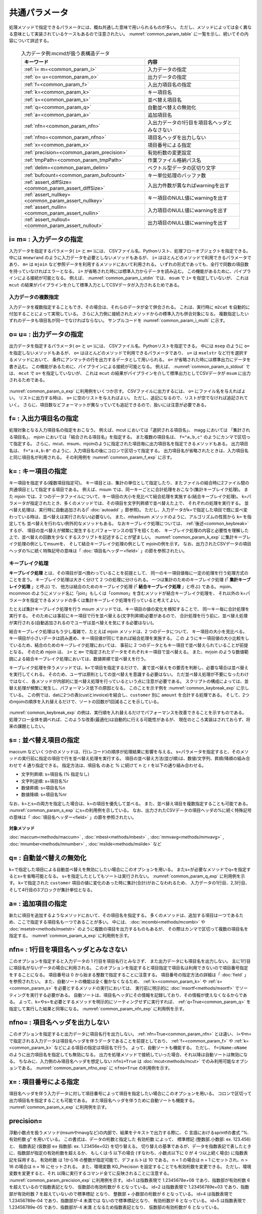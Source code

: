 
.. _common_param:

共通パラメータ
=======================
処理メソッドで指定できるパラメータには、概ね共通した意味で用いられるものが多い。
ただし、メソッドによっては全く異なる意味として実装されているケースもあるので注意されたい。
:numref:`common_param_table` に一覧を示し、続いてその内容について詳述する。

  .. csv-table:: 入力データ例:mcmdが扱う表構造データ
    :header-rows: 1
    :name: common_param_table

    キーワード,内容
    :ref:`i= m=<common_param_i>`,                         入力データの指定
    :ref:`o= u=<common_param_o>`,                         出力データの指定
    :ref:`f=<common_param_f>`,                            入出力項目名の指定
    :ref:`k=<common_param_k>`,                            キー項目名
    :ref:`s=<common_param_s>`,                            並べ替え項目名
    :ref:`q=<common_param_q>`,                            自動並べ替えの無効化
    :ref:`a=<common_param_a>`,                            追加項目名
    :ref:`nfn=<common_param_nfn>`,                        入出力データの1行目を項目名ヘッダとみなさない
    :ref:`nfno=<common_param_nfno>`,                      項目名ヘッダを出力しない
    :ref:`x=<common_param_x>`,                            項目番号による指定
    :ref:`precision=<common_param_precision>`,            有効桁数の変更設定
    :ref:`tmpPath=<common_param_tmpPath>`,                作業ファイル格納パス名
    :ref:`delim=<common_param_delim>`,                    ベクトル型データの区切り文字
    :ref:`bufcount=<common_param_bufcount>`,              キー単位処理のバッファ数
    :ref:`assert_diffSize=<common_param_assert_diffSize>`,入出力件数が異なればwarningを出す
    :ref:`assert_nullkey=<common_param_assert_nullkey>`,  キー項目のNULL値にwarningを出す
    :ref:`assert_nullin=<common_param_assert_nullin>`,    入力項目のNULL値にwarningを出す
    :ref:`assert_nullout=<common_param_assert_nullout>`,  出力項目のNULL値にwarningを出す

.. _common_param_i:

i= m= : 入力データの指定
------------------------------
入力データを指定するパラメータ( ``i=`` と ``m=`` )には、
CSVファイル名、Pythonリスト、処理フローオブジェクトを指定できる。
中には ``mnewrand`` のように入力データを必要としないメソッドもあるが、
``i=`` はほとんどのメソッドで利用できるパラメータであり、
``m=`` は ``mjoin`` など参照データを利用するメソッドにおいて利用される。
いずれの形式であっても、全行で同数の項目数を持っていなければエラーとなる。
``i=`` が省略された時には標準入力からデータを読み込む。
この機能があるために、パイプラインによる接続が可能となる。
例えば、 :numref:`common_param_i_stdin` では、 ``msum`` で ``i=`` を指定していないが、
これは ``mcut`` の結果がパイプラインを介して標準入力としてCSVデータが入力されるためである。

  .. code-block:: python
    :linenos:
    :caption: i=を省いた場合は標準入力から読み込む
    :name: common_param_i_stdin

    import nysol.mcmd as nm
    dat=[
    ["customer","date","amount"],
    ["A","20180101",5200],
    ["B","20180101",800],
    ]

    f=nm.mcut(f="customer,amount",i=dat).msum(k="customer",f="amount")
    print(f.run())
    # [['A', '15600'], ['B', '2400']]


入力データの複数指定
'''''''''''''''''''''''''

入力データを複数指定することもでき、その場合は、それらのデータが全て併合される。
これは、実行時に ``m2cat`` を自動的に付加することによって実現している。
さらに入力側に接続されたメソッドからの標準入力も併合対象になる。
複数指定したいずれのデータも項目名が同一でなければならない。
サンプルコードを :numref:`common_param_i_multi` に示す。

.. code-block:: python
  :linenos:
  :caption: i=に複数データを指定する例
  :name: common_param_i_multi

  import nysol.mcmd as nm

  dat=[
  ["customer","amount"],
  ["A",100],
  ["B",300],
  ]

  # datを3つのCSVファイルに出力
  nm.m2cat(i=dat,o="dat1.csv").run()
  nm.m2cat(i=dat,o="dat2.csv").run()
  nm.m2cat(i=dat,o="dat3.csv").run()

  # Pythonリストを複数利用する場合の一つの方法は、Python上で統合した上でmcut nfni=Trueを指定して読み込む
  dat1=dat2=dat3=dat[1:] # 項目名ヘッダを省いたPythonリスト
  f=None
  f <<= nm.mcut(f="0:customer,1:amount",i=(dat1+dat2+dat3),nfni=True)
  f <<= nm.msum(k="customer",f="amount")
  print(f.run())
  # [['A', '300'], ['B', '900']]

  # CSVファイルを複数指定する例
  f=None
  f <<= nm.mcut(f="customer,amount",i=["dat1.csv","dat2.csv","dat3.csv"])
  f <<= nm.msum(k="customer",f="amount")
  print(f.run())
  # [['A', '300'], ['B', '900']]

  # 処理フローオブジェクトを複数指定することも可能(ここでは簡単のため同じデータdatを使っている)
  f1=nm.mcut(f="customer,amount",i=dat)
  f2=nm.mcut(f="customer,amount",i=dat)
  f3=nm.mcut(f="customer,amount",i=dat)
  f=nm.msum(k="customer",f="amount",i=[f1,f2,f3])
  print(f.run())
  # [['A', '300'], ['B', '900']]

  # Pythonリスト、CSV、処理フローオブジェクトを混在させることも可能
  f=nm.msum(k="customer",f="amount",i=[dat,f1,"dat1.csv"])
  print(f.run())
  # [['A', '300'], ['B', '900']]

  # mcutからの標準入力も併合可能
  f=None
  f=nm.mcut(f="customer,amount",i=dat).msum(k="customer",f="amount",i=["dat1.csv",dat])
  print(f.run())
  # [['A', '300'], ['B', '900']]

.. _common_param_o:

o= u= : 出力データの指定
------------------------------
出力データを指定するパラメータ( ``o=`` と ``u=`` )には、
CSVファイル名、Pythonリストを指定できる。
中には ``msep`` のように ``o=`` を指定しないメソッドもあるが、
``o=`` はほとんどのメソッドで利用できるパラメータであり、
``u=`` は ``mselstr`` など行を選択するメソッドにおいて、
条件にアンマッチの行を出力するデータとして用いられる。
``o=`` が省略された時には標準出力にデータを書き込む。
この機能があるために、パイプラインによる接続が可能となる。
例えば、 :numref:`common_param_o_stdout` では、 ``mcut`` で ``o=`` を指定していないが、
これは ``mcut`` の結果がパイプラインを介して標準出力としてCSVデータが ``msum`` に出力されるためである。

  .. code-block:: python
    :linenos:
    :caption: i=を省いた場合は標準入力から読み込む
    :name: common_param_o_stdout

    import nysol.mcmd as nm
    dat=[
    ["customer","date","amount"],
    ["A","20180101",5200],
    ["B","20180101",800],
    ]

    f=nm.mcut(f="customer,amount",i=dat).msum(k="customer",f="amount")
    print(f.run())
    # [['A', '15600'], ['B', '2400']]


:numref:`common_param_o_exp` に利用例をいくつか示す。
CSVファイルに出力するには、 ``o=`` にファイル名を与えればよい。
リストに出力する時は、 ``o=`` に空のリストを与えればよい。
ただし、追記になるので、リストが空でなければ追記されていく。
さらに、項目数などフォーマットが異なっていても追記できるので、扱いには注意が必要である。

  .. code-block:: python
    :linenos:
    :caption: o=の利用例
    :name: common_param_o_exp

    import nysol.mcmd as nm

    dat=[
    ["customer","date","amount"],
    ["A","20180101",5200],
    ["B","20180101",800],
    ]
    # o=に空のリストを与えると、そこに結果が出力(追記)される。ただし、項目名は出力されない。
    result=[]
    nm.mcut(f="customer,amount",i=dat).msum(k="customer",f="amount",o=result).run()
    print(result)
    # [['A', '5200'], ['B', '800']]

    # 追記なので、同じことをもう一度すると、上の結果に追記される。
    nm.mcut(f="customer,amount",i=dat).msum(k="customer",f="amount",o=result).run()
    print(result)
    # [['A', '5200'], ['B', '800'], ['A', '5200'], ['B', '800']]

    # さらに、項目数が異なっていても追記してしまうので、扱いには注意が必要である。
    nm.mcut(f="customer,date,amount",i=dat).msum(k="customer",f="amount",o=result).run()
    print(result)
    # [['A', '5200'], ['B', '800'], ['A', '5200'], ['B', '800'], ['A', '20180101', '5200'], ['B', '20180101', '800']]

    # o=を省略すると、結果をリストで返す。追記とはならない。
    result=nm.mcut(f="customer,amount",i=dat).msum(k="customer",f="amount").run()
    print(result)
    # [['A', '5200'], ['B', '800']]

    # o=に文字列を与えるとCSVファイル名とみなし、ファイル出力される。項目名も出力される。
    nm.mcut(f="customer,amount",i=dat).msum(k="customer",f="amount",o="result.csv").run()
    print(result)
    # result.csvの内容
    # customer%0,amount
    # A,5200
    # B,800

.. _common_param_f:

f= : 入出力項目名の指定
------------------------------
処理対象となる入力項目名の指定をおこなう。
例えば、mcut においては「選択される項目名」、
magg においては 「集計される項目名」、
mjoin においては「結合される項目名」を指定する。
また複数の項目名は、 ``f="a,b,c"`` のようにカンマで区切って指定する。
さらに、mcut、msum、mjoinのように指定された項目毎に出力項目名を指定できるメソッドもある。
出力項目名は、 ``f="a:A,b:B"`` のように、入力項目名の後にコロンで区切って指定する。
出力項目名が省略されたときは、入力項目名と同じ項目名が利用される。
その利用例を :numref:`common_param_f_exp` に示す。

  .. code-block:: python
    :linenos:
    :caption: f=の利用例
    :name: common_param_f_exp

    import nysol.mcmd as nm
    dat=[
    ["customer","date","amount"],
    ["A","20180101",5200],
    ["B","20180101",800],
    ]
    # msumの集計項目の名称をamountからtotalに変更して実行。
    result=nm.mcut(f="customer,amount",i=dat).msum(k="customer",f="amount:total",o="result.csv").run()
    # result.csvの内容
    # customer%0,total
    # A,5200
    # B,800

.. _common_param_k:

k= : キー項目の指定
------------------------------
キー項目を指定する(複数項目指定可)。
キー項目とは、集計の単位として指定したり、またファイルの結合時に2ファイル間の共通項目として指定する項目である。
例えば、msum では、同一キーごとに合計処理をおこなう(集計キーブレイク処理)。
また mjoin では、2 つのデータファイルについて、キー項目の大小を見比べて結合処理を実施する(結合キーブレイク処理)。
k=パラメータが指定されたとき、多くのメソッドでは、その項目を文字列昇順で並べ替えた上で、
それぞれの処理を実行する。
並べ替え処理は、実行時に自動追加される(「 :doc:`autoadd` 」節参照)。
ただし、入力データがk=で指定した項目で既に並べ変わっている時は、並べ替えは実行されない(必要ない)。
また、mhashsum メソッドのように、アルゴリズムの性質から ``k=`` を指定しても
並べ替えを行わない例外的なメソッドもある。
なおキーブレイク処理については、 :ref:`後述<common_keybreak>` するが、
項目の並べ替えが頻繁に発生するとパフォーマンスの低下を招くため、
キーブレイク処理の内容と必要性を理解した上で、並べ替えの回数を少なくするスクリプトを記述することが望ましい。
:numref:`common_param_k_exp` に集計キーブレイク処理の例としてmsumを、
そして結合キーブレイク処理の例として mjoinの例を示す。
なお、出力されたCSVデータの項目ヘッダの%に続く特殊記号の意味は「 :doc:`項目名ヘッダー<field>`  」の節を参照されたい。

  .. code-block:: python
    :linenos:
    :caption: k=の利用例
    :name: common_param_k_exp

    import nysol.mcmd as nm

    dat=[
    ["customer","date","amount"],
    ["A","20180101",5200],
    ["B","20180101",800]
    ]

    cust=[
    ["customer","gender","age"],
    ["A","female",49],
    ["B","male",25]
    ]

    # 集計キーブレイク処理の例
    # customer別にamountを合計する処理。
    # バックでcustomer項目が並べ替えられてからamount項目の合計処理が行われる。
    nm.msum(k="customer",f="amount",i=dat,o="result.csv").run()
    # customer%0,date,amount
    # A,20180101,5200
    # B,20180101,800


    # 結合キーブレイク処理の例
    # customer項目をキーにgender,age項目を結合する処理。
    # バックでdatとcustの両データがcustomer項目で並べ替えられてから結合処理が行われる。
    nm.mjoin(k="customer",m=cust,f="gender,age",i=dat,o="result.csv").run()
    # customer%0,date,amount,gender,age
    # A,20180101,5200,female,49
    # B,20180101,800,male,25

.. _common_keybreak:

キーブレイク処理
''''''''''''''''''''''
**キーブレイク処理** とは、その項目が並べ換わっていることを前提として、
同一のキー項目値毎に一定の処理を行う処理方式のことを言う。
キーブレイク処理は大きく分けて 2 つの処理に分けられる。
一つは集計のためのキーブレイク処理 (「 **集計キーブレイク処理** 」と呼ぶ) で、
他方は結合のためのキーブレイク処理 (「 **結合キーブレイク処理** 」と呼ぶ) である。
mjoin、mcommon のようにメソッド名に「join」もしくは「common」を含むメソッドが結合キーブレイク処理を、
それ以外の k=パラメータを指定できるメソッドの多くは集計キーブレイク処理を行っていると考えてよい。

たとえば集計キーブレイク処理を行う msum メソッドでは、キー項目の値の変化を検知することで、
同一キー毎に合計処理を実行する。
そのためには事前にキー項目で行を並べ替える(文字列昇順)必要があるので、
合計処理を行う前に、並べ替え処理が実行される(自動追加されるのでユーザは並べ替えを気にする必要はない)。

結合キーブレイク処理はもう少し複雑で、たとえば mjoin メソッドは、2 つのデータについて、
キー項目の大小を見比べる。
キー項目が小さいデータは読み進め、キー項目値が同じであれば結合処理を実施する。
この ようにキー項目値の大小比較をしているため、結合のためのキーブレイク処理においては、
事前に 2 つのデータともキー項目で並べ替えられていることが前提となる。
そのため mjoin は、 ``i=`` と ``m=`` で指定されたデータをそれぞれキー項目で並べ替える。
また、mrjoin のような数値範囲による結合キーブレイク処理においては、数値昇順で並べ替えを行う。

キーブレイク処理を伴うメソッドでは、k=で項目を指定するだけで、
裏で並べ替えをの要否を判断し、必要な場合は並べ替えを実行してくれる。
そのため、ユーザは原則としての並べ替えを意識する必要はない。
ただ並べ替え処理が不要になったわけではなく、
各メソッドが内部的に並べ替え処理を行っているという点に注意が必要である。
スクリプトの構成によっては、並 替え処理が頻繁に発生し、パフォーマンス低下の原因となる。
このことを示す例を :numref:`common_keybreak_exp` に示している。
この例では、datに2つの表(custとinvoice)を結合し、``customer`` 別に ``amount`` を合計する処理である。
そして、2つのmjoinの順序を入れ替えるだけで、ソートの回数が1回減ることを示している。

  .. code-block:: python
    :linenos:
    :caption: k=の利用例
    :name: common_keybreak_exp

    import os
    import nysol.mcmd as nm

    dat=[
    ["customer","invoice"],
    ["A","01001"],
    ["A","01005"],
    ["B","01003"],
    ["B","01010"]
    ]

    invoice=[
    ["invoice","amount"],
    ["01001",1800],
    ["01005",200],
    ["01003",100],
    ["01010",800]
    ]

    cust=[
    ["customer","gender","age"],
    ["A","female",49],
    ["B","male",25]
    ]

    # この順番で処理すると、裏でソートが3回実行されることになる。
    f=None
    f <<= nm.mjoin(k="customer",m=cust,f="gender,age",i=dat)
    f <<= nm.mjoin(k="invoice",m=invoice,f="amount")
    f <<= nm.msum(k="customer",f="amount",o="result.csv")
    f.run()
    # result.csvの内容
    # customer%0,invoice,gender,age,amount
    # A,01005,female,49,2000
    # B,01010,male,25,900

    # mjoinを入れ替えると、msumでcustomer順に並べ替える必要がなくなり、ソートは2回に減る。
    f=None
    f <<= nm.mjoin(k="invoice",m=invoice,f="amount",i=dat)
    f <<= nm.mjoin(k="customer",m=cust,f="gender,age")
    f <<= nm.msum(k="customer",f="amount",o="result.csv")
    f.run()
    # result.csvの内容
    # customer%0,date,amount,gender,age
    # A,20180101,5200,female,49
    # B,20180101,800,male,25

:numref:`common_keybreak_exp` の例は、実行順を入れ替えるだけでパフォーマンスを改善できることを示すものである。
処理フロー全体を調べれば、このような改善(最適化)は自動的に行える可能性があるが、
現在のところ実装はされておらず、将来の課題としたい。

.. _common_param_s:

s= : 並べ替え項目の指定
------------------------------
maccum などいくつかのメソッドは、行(レコード)の順序が処理結果に影響を与える。
s=パラメータを指定すると、そのメソッドの実行前に指定の項目で行を並べ替え処理を実行する。
項目の並べ替え方法(並び順)は、数値/文字列、昇順/降順の組み合わせで 4 通り指定できる。
指定方法は、項目名 のあと % に続けて n と r を以下の通り組み合わせる。

* 文字列昇順: s=項目名 (% 指定なし)
* 文字列逆順: s=項目名%r
* 数値昇順: s=項目名%n
* 数値降順: s=項目名%nr

なお、k=とs=の両方を指定した場合は、k=の項目を優先して並べる。
また、並べ替え項目を複数指定することも可能である。
:numref:`common_param_s_exp` にs=の利用例を示している。
なお、出力されたCSVデータの項目ヘッダの%に続く特殊記号の意味は「 :doc:`項目名ヘッダー<field>`  」の節を参照されたい。

  .. code-block:: python
    :linenos:
    :caption: s=の利用例
    :name: common_param_s_exp

    import nysol.mcmd as nm

    dat=[
    ["customer","receiptNo","val"],
    ["A","1",1],
    ["B","2",2],
    ["A","10",3],
    ["B","9",4]
    ]

    # receiptNoを文字列昇順に並べて累計を計算する。
    nm.maccum(s="receiptNo",f="val:accum",i=dat,o="result.csv").run()
    # result.csvの内容
    # customer,receiptNo%0,val,accum
    # A,1,1,1
    # A,10,3,4
    # B,2,2,6
    # B,9,4,10

    # receiptNoを数値昇順に並べるとaccumの結果も変わってくる。
    nm.maccum(s="receiptNo%n",f="val:accum",i=dat,o="result.csv").run()
    # result.csvの内容
    # customer,receiptNo%0n,val,accum
    # A,1,1,1
    # B,2,2,3
    # B,9,4,7
    # A,10,3,10

    # k=も指定すると、その項目(customer)が優先して並べ替えられる。
    nm.maccum(k="customer",s="receiptNo",f="val:accum",i=dat,o="result.csv").run()
    # result.csvの内容
    # customer%0,receiptNo%1,val,accum
    # A,1,1,1
    # A,10,3,4
    # B,2,2,2
    # B,9,4,6

**対象メソッド**

:doc:`maccum<methods/maccum>` ,
:doc:`mbest<methods/mbest>` ,
:doc:`mmvavg<methods/mmvavg>` ,
:doc:`mnumber<methods/mnumber>` ,
:doc:`mslide<methods/mslide>` など

.. _common_param_q:

q= : 自動並べ替えの無効化
------------------------------
k=で指定した項目による自動並べ替えを無効にしたい場合にこのオプションを用いる。
またs=が必要なメソッドでq=を指定するとs=を省略可能となる。
s=を指定したとしてもソートは実行されない。
:numref:`common_param_q_exp` に利用例を示す。
k=で指定された ``customer`` 項目の値に変化のあった時に集計(合計)がおこなわれるため、
入力データの1行目、2,3行目、そして4行目の3ブロックが集計単位となる。

  .. code-block:: python
    :linenos:
    :caption: q=の利用例
    :name: common_param_q_exp

    import nysol.mcmd as nm

    dat=[
    ["customer","quantity"],
    ["A",1],
    ["B",2],
    ["B",3],
    ["A",4]
    ]

    # q=Trueを指定すると、自動ソーティングは実行されず、入力データの順序でキーブレイク集計(合計)が計算される。
    nm.msum(q=True,k="customer",f="quantity",i=dat,o="result.csv").run()
    # result.csvの内容
    # customer,quantity
    # A,1
    # B,5
    # A,4

.. _common_param_a:

a= : 追加項目の指定
------------------------------
新たに項目を追加するようなメソッドにおいて、その項目名を指定する。
多くのメソッドは、追加する項目は一つであるため、ここで指定する項目名も一つであることが多い。
中には、 :doc:`mcombi<methods/mcombi>` や :doc:`msetstr<methods/msetstr>`
のように複数の項目を出力するものもあるが、
その際はカンマで区切って複数の項目名を指定する。
:numref:`common_param_a_exp` に利用例を示す。

  .. code-block:: python
    :linenos:
    :caption: a=の利用例
    :name: common_param_a_exp

    import nysol.mcmd as nm

    dat=[
    ["customer","quantity","amount"],
    ["A",1,100],
    ["B",2,50],
    ["B",3,200],
    ["A",4,99]
    ]

    # quantityとamountを掛け算した結果を total 項目として追加している。
    nm.mcal(c='${quantity}*${amount}',a="total",i=dat,o="result.csv").run()
    # result.csvの内容
    # customer,quantity,amount,total
    # A,1,100,100
    # B,2,50,100
    # B,3,200,600
    # A,4,99,396

    # 本日の日付と曜日を全行にセットし、date と dow の2項目を追加出力している。
    nm.msetstr(v="20180913,thursday",a="date,dow",i=dat,o="result.csv").run()
    # result.csvの内容
    # customer,quantity,amount,date,dow
    # A,1,100,20180913,thursday
    # B,2,50,20180913,thursday
    # B,3,200,20180913,thursday
    # A,4,99,20180913,thursday


.. _common_param_nfn:

nfn= : 1行目を項目名ヘッダとみなさない
---------------------------------------------------------
このオプションを指定すると入力データの 1 行目を項目名行とみなさず、
また出力データにも項目名を出力しない。
主に1行目に項目名がないデータの場合に利用される。
このオプションを指定すると項目指定で項目名は利用できないので項目番号指定をすることになる。
項目番号は 0 から始まる整数で指定することに注意する。
項目番号の指定方法の詳細は「 :doc:`field` 」を参照されたい。
また、自動ソートの機能は全く働かなくなるため、
:ref:`k=<common_param_k>` や :ref:`s=<common_param_s>` を必要とするメソッドの実行においては、
実行前に明示的に :doc:`msortf<methods/msortf>` でソーティングを実行する必要がある。
自動ソートは、項目名ヘッダにその情報を記録しており、その情報が使えなくなるからである。
よって、k=やs=を必要とするメソッドを明示的にソーティングせずに実行すれば、
:ref:`q=True<common_param_q>` を指定して実行した結果と同等になる。
:numref:`common_param_nfn_exp` に利用例を示す。

  .. code-block:: python
    :linenos:
    :caption: nfn=の利用例
    :name: common_param_nfn_exp

    import nysol.mcmd as nm

    dat=[
    ["A",1,100],
    ["B",2,50],
    ["B",3,200],
    ["A",4,99]
    ]

    # 入力データに項目名ヘッダのないので、nfn=Trueを指定し、項目を番号で指定している。
    nm.mcut(nfn=True,f="0,2",i=dat).msum(nfn=True,k="0",f="1",o="result.csv").run()
    # result.csvの内容
    # A,100
    # B,250
    # A,99

.. _common_param_nfno:

nfno= : 項目名ヘッダを出力しない
-----------------------------------
このオプションを指定すると出力データに項目名行を出力しない。
:ref:`nfn=True<common_param_nfn>` とは違い、
i=やm=で指定される入力データは項目名ヘッダを伴うデータであることを前提としており、
:ref:`f=<common_param_f>` や :ref:`k=<common_param_k>` などによる項目の指定は項目名で行う。
よって、自動ソートも機能する。
ただし、 ``f=iName:oName`` のように出力項目名を指定しても無効になる。
出力を処理メソッドで接続していった場合、それ以降は自動ソートは無効になる。
ちなみに、入力側のみ項目名ヘッダを想定しない ``nfni=True`` は
:doc:`mcut<methods/mcut>` でのみ利用可能なオプションである。
:numref:`common_param_nfno_exp` に ``nfno=True`` の利用例を示す。

  .. code-block:: python
    :linenos:
    :caption: nfno=の利用例
    :name: common_param_nfno_exp

    import nysol.mcmd as nm

    dat=[
    ["customer","amount"],
    ["A",100],
    ["B",50],
    ["B",200],
    ["A",99]
    ]

    # 入力項目は名前で指定するが、出力には項目名ヘッダは出力されない。
    nm.msum(nfno=True,k="customer",f="amount",i=dat,o="result.csv").run()
    # A,199
    # B,250

.. _common_param_x:

x= : 項目番号による指定
------------------------------
項目名ヘッダを伴う入力データに対して項目番号によって項目を指定したい場合にこのオプションを用いる。
コロンで区切って出力項目名を指定することも可能である。
また項目名ヘッダを伴うために自動ソートも機能する。
:numref:`common_param_x_exp` に利用例を示す。

  .. code-block:: python
    :linenos:
    :caption: x=の利用例
    :name: common_param_x_exp

    import nysol.mcmd as nm

    dat=[
    ["customer","amount"],
    ["A",100],
    ["B",50],
    ["B",200],
    ["A",99]
    ]

    # 0番目(customer)項目をキーに1番目項目(amount)の合計を計算する。
    nm.msum(x=True,k="0",f="1",i=dat,o="result.csv").run()
    # result.csvの内容 (項目名ヘッダのソーティング情報も正しく出力される)
    # customer%0,amount
    # A,199
    # B,250

    # 出力項目名の変更も可能で、集計項目を total に変更している。
    nm.msum(x=True,k="0",f="1:total",i=dat,o="result.csv").run()
    # result.csvの内容
    # customer%0,total
    # A,199
    # B,250

.. _common_param_precision:

precision=
------------------------------
浮動小数点を扱うメソッド(msumやmavgなど)の内部で、結果をテキストで出力する際に、
C 言語におけるsprintfの書式 "%. ``有効桁数`` g" を用いている。
この書式は、データの桁数と指定した ``有効桁数`` によって、
標準標記 (整数部.小数部: ex. 123.456) と、
指数表記 (仮数部 e± 指数部: ex. 1.23456e+02) を切り替える。
切り替えの基準であるが、データを指数表記で表したときに、指数部が指定の有効桁数を超えるか、
もしくは-5 以下の場合 (すなわち、小数点以下に 0 が 4 つ以上続く場合) に指数表記を採用する。
``有効桁数`` は 1から16 の整数が指定可能で、デフォルトは 10 である。
n < 1 の場合は n = 1 にセットされ、n > 16 の場合は n = 16 にセットされる。
また、環境変数 KG_Precision を設定することでも有効桁数を変更できる。
ただし、環境変数を変更すると、それ 以降に実行するコマンド全てに反映されることに注意する。
:numref:`common_param_precision_exp` に利用例を示す。
id=1 は指数表現で 1.2345678e+08 であり、指数部が有効桁数 6 を超えているので指数表記となり、
仮数部の有効桁数が 6 となっている。
id=2 は指数表現で 1.23456789e+03 であり、指数部が有効桁数 7 を超えていないので標準標記 となり、
整数部 + 小数部の桁数が 6 となっている。
id=4 は指数表現で 1.23456789e-04 であり、指数部が-4 未満では ないので標準標記となり、
有効桁数が 6 となっている。
id=5 は指数表現で 1.23456789e-05 であり、指数部が-4 未満 となるため指数表記となり、
仮数部の有効桁数が 6 となっている。

また、環境変数を ``KG_Precision='2'`` で指定して実行した例では、
mcalの出力結果項目でない ``val`` 項目も有効桁数が2桁になっている。
これは、Pythonリスト ``dat`` の ``val`` 項目の値がPythonの浮動小数点で入力されており、
それをテキストに変換する時にも環境変数の有効桁数の設定が影響するためである。
なお、この変換は、実行時に自動追加される :ref:`readlist <autoadd_io>` メソッドが行っている。

  .. code-block:: python
    :linenos:
    :caption: precision=の利用例
    :name: common_param_precision_exp

    import nysol.mcmd as nm

    dat=[
    ["id","val"],
    [1,123456789],
    [2,1234.56789],
    [3,0.123456789],
    [4,0.000123456789],
    [5,0.0000123456789]
    ]

    # val項目の内容を有効桁数6桁で表示する。
    nm.mcal(c="${val}", a="result", precision=6, i=dat, o="result.csv").run()
    # result.csvの内容
    # id,val,result
    # 1,123456789,1.23457e+08
    # 2,1234.56789,1234.57
    # 3,0.123456789,0.123457
    # 4,0.000123456789,0.000123457
    # 5,1.23456789e-05,1.23457e-05

    # 環境変数で有効桁数2桁に設定した場合の例。
    os.environ['KG_Precision'] = '2' 
    nm.mcal(c="${val}", a="result", i=dat, o="result.csv").run()
    # result.csvの内容
    # id,val,result
    # 1,1.2e+08,1.2e+08
    # 2,1.2e+03,1200
    # 3,0.12,0.12
    # 4,0.00012,0.00012
    # 5,1.2e-05,1.2e-05

.. _common_param_tmpPath:

tmpPath=
------------------------------
処理メソッドが内部で用いる作業ファイルを格納するディレクトリ名を指定する。
例えば、msortf は巨大なデータについては分割ソートを用いるが、その一時ファイルとして保存される。
それ以外にも、キー項目の単位が大きくなった場合、キーブレイク処理で一時ファイルが用いられることもある。
また、 処理フローが分岐する際に自動挿入される :doc:`mfifo<methods/mfifo>` の内部バッファでも
一時ファイルが用いられることがある。
一時ファイルの出力ディレクトリは、指定がなければデフォルトとして/tmp が用いられる。
一時ファイルを格納するディレクトリは読み書き可能な状態で存在する必要がある。
一時ファイルは、必ず ``__KGTMP`` から始まるファイル名が用いられる。

作業ファイルは、正常に終了すれば (エラー終了も含めて mcmd のコントロール下で正常に終了するという意味) 
削除されるが、不測の事態(例えば、バグ終了の場合)には、消されず残る場合がある。
データ量によっては、非常に多くの作業ファイルが生成される可能性があり (100 万ファイル以上!!)、
その場合は、次に一時ファイルを利用する処理メソッドの動作が極端に遅くなる可能性がある(
100万ファイルあるディレクトリを ``ls`` したときの遅さを想像してみればよい)。
現在のところ、これらの不要ファイ ルの自動消去 (ガベージコレクション) の機能は実装しておらず、
定期的に作業パスのファイルを確認しておくべきである。
なお、/tmpディレクトリは、一般的にはosを再起動すればクリアされる。

また、環境変数 KG_Tmp_Path を設定することで、作業ディレクトリを変更できる。
ただし、環境変数を変更すると、それ以降に実行する処理メソッド全てに反映されることに注意する。
:numref:`common_param_tmpPath_exp` に利用例を示す。

  .. code-block:: python
    :linenos:
    :caption: tmpPath=の利用例
    :name: common_param_tmpPath_exp

    import nysol.mcmd as nm
    # カレントパスのtmp以下に一時ファイルが作られる。
    # 処理が正常に終了すれば、全ての一時ファイルは自動的に消去される。
    nm.msum(k="customer",f="amount",i=dat,tmpPath="./tmp").run()

    # 同じことは、環境変数を設定することでも可能である。
    os.environ['KG_Tmp_Path'] = './tmp' 
    nm.msum(k="customer",f="amount",i=dat).run()

.. _common_param_delim:

delim= : ベクトル型データの区切り文字
--------------------------------------------
:doc:`mvcount<methods/mvcount>` などの処理メソッドが扱うベクトル型データについて、要素の区切り文字を指定する。
デフォルトは半角スペースである。
CSV の区切り文字であるカンマを指定することもできるが、ベクトルの区切り文字と区別するために
ベクトル全体がダブルクオーテーションで囲われる。
:numref:`common_param_delim_exp` に利用例を示す。

  .. code-block:: python
    :linenos:
    :caption: delim=の利用例
    :name: common_param_delim_exp

    import nysol.mcmd as nm

    dat=[
    ["vec"],
    ["b:a:c"],
    ["x:p"]
    ]

    # val項目の内容を有効桁数6桁で表示する。
    nm.mvsort(vf="vec",delim=":",i=dat,o="result.csv").run()
    os.system("cat result.csv")
    # result.csvの内容
    # vec
    # a:b:c
    # p:x

    # delim を指定していないので b:a:c や x:p は一つの要素として解釈される。
    nm.mvsort(vf="vec",i=dat,o="rsult.csv").run()
    os.system("cat result.csv")
    # result.csvの内容
    # vec
    # a:b:c
    # p:x

    dat=[
    ["vec1","vec2"],
    ["a","b"],
    ["p","q"]
    ]
    # 区切り文字をカンマにした場合は、ベクトル全体がダブルクオーテーションで囲われることで CSV の区切り文字との区別がつけられる。
    nm.mvcat(vf="vec1,vec2", a="vec3", delim=",", i=dat, o="result.csv").run()
    os.system("cat result.csv")
    # vec3
    # "a,b"
    # "p,q"

.. _common_param_bufcount:

bufcount= : キー単位処理のバッファ数
-----------------------------------------------
:doc:`mbucket<methods/mbucket>` , :doc:`mnjoin<methods/mnjoin>` , :doc:`mshare<methods/mshare>` など、
キーブレイク処理において、データを複数パス走査する必要のあるコマンドにおいて利用する内部バッファの数
(ブロック数) を指定する。
一つのバッファは 4MB で、デフォルトでは 10 ブロック (40MB) である。
データがバッファに収まらない場合は一時ファイルに書き出されるため、
キーのサイズが非常に大きい場合は、メモリに余裕があれば、
このパラメータを調整することで処理速度の向上が期待できる。
:numref:`common_param_bufcount_exp` に利用例を示す。

  .. code-block:: python
    :linenos:
    :caption: bufcount=の利用例
    :name: common_param_bufcount_exp

    import nysol.mcmd as nm
    # 参照ファイルのキーサイズが 80MB(4MB × 20) 以内であれば、一時ファイルは使われない。
    nm.mnjoin(k="id", m=ref, f="name", i=dat, o="result.csv", bufcount=20).run()

.. _common_param_assert_diffSize:

assert_diffSize= : 入出力件数が異なればwarningを出す
----------------------------------------------------------------
このパラメータを指定すると、指定した処理メソッドの入力ファイルと出力ファイルの件数の比較を行い、
入力ファイルと出力ファイルの件数 が異なる場合に、「#WARNING# ; the number of lines is different」
というメッセージを表示する。

例えば、mjoin(参照ファイルの項目結合)を利用する際に、
入力ファイルのキー項目(k=パラメータで指定する項目)と
参照ファイルのキー項目(K=パラメータで指定する項目)が
完全に一致しているかどうかを確認したい場合を想定してみよう。
mjoin で 外部結合で NULL 値を出力する ``n=True`` オプションを指定しない場合は、
入力ファイルと参 照ファイルで共通のキー項目のみが結合され、
一致しないキー項目の値は除外される為、入力データと出力データの件数が異なってくる。
その際、 ``assert_diffSize=True`` を指定しておくと、入力ファイルと出力ファイルの件数の比較を行い、
入力ファイルと出力ファイルの件数が異なる場合にwarningを出してくれる。
そのため入力ファイルと参照ファイルのキー項目が完全に一致していないことを確認することができる。
:numref:`common_param_diffSize_exp` にそのような例を示す。

  .. code-block:: python
    :linenos:
    :caption: assert_diffSize=の利用例
    :name: common_param_diffSize_exp

    import nysol.mcmd as nm

    dat=[
    ["item","date","price"],
    ["A","20081201",100],
    ["A","20081213",98],
    ["B","20081002",400],
    ["B","20081209",450],
    ["C","20081201",100]
    ]
    ref=[
    ["item","cost"],
    ["A",50],
    ["B",300],
    ["E",200]
    ]

    # datにrefのcost項目を結合する。しかしdatのキーであるCがref側には無いため、出力が1件少なくなりwarningがでる。
    nm.mjoin(assert_diffSize=True,k="item",f="cost",m=ref,i=dat,o="result.csv").run()
    #WARNING# ; the number of lines is different; 2018/09/13 15:57:49
    os.system("cat result.csv")
    # result.csvの内容
    # item%0,date,price,cost
    # A,20081201,100,50
    # A,20081213,98,50
    # B,20081002,400,300
    # B,20081209,450,300

.. _common_param_assert_nullkey:

assert_nullkey= : キー項目のNULL値にwarningを出す
------------------------------------------------------------
このパラメータを指定すると、キー項目 (k=または K=パラメータで指定する項目)にNULL値が
含まれているかどうかのチェックを行い、NULL 値が含まれていた場合に、
「#WARNING# ; exist NULL in key filed」という メッセージを表示する。
:numref:`common_param_nullkey_exp` に例を示す。

  .. code-block:: python
    :linenos:
    :caption: assert_nullkey=の利用例
    :name: common_param_nullkey_exp

    import nysol.mcmd as nm

    dat=[
    ["item","price"],
    ["A",100],
    [None,98],
    ["B",400],
    ["B",450],
    ["C",100]
    ]

    # 集計キーitemの2行目にnull値があるので、警告を出してくれている。
    nm.msum(assert_nullkey=True,k="item",f="price",i=dat,o="result.csv").run()
    #WARNING# ; exist NULL in key filed; 2018/09/13 16:07:30
    os.system("cat result.csv")
    # result.csvの内容
    # item%0,price
    # ,98
    # A,100
    # B,850
    # C,100

.. _common_param_assert_nullin:

assert_nullin= : 入力項目のNULL値にwarningを出す
-----------------------------------------------------
このパラメータを指定すると、f=またはvf=で指定された入力項目にNULL値が含まれているかどうかのチェックを行い、
NULL 値が含まれていた場合に、「#WARNING# ; exist NULL in input data」というメッセージを表示する。
f=などのパラメータで指定していない項目にNULL値があっても警告は出さない。
:numref:`common_param_nullin_exp` に例を示す。

  .. code-block:: python
    :linenos:
    :caption: assert_nullin=の利用例
    :name: common_param_nullin_exp

    import nysol.mcmd as nm

    dat=[
    ["item","price"],
    ["A",100],
    ["A",None],
    ["B",400],
    ["B",450],
    ["C",100]
    ]

    # 集計項目priceの2行目にnull値があるので、警告を出してくれている。
    # msumではnull値は無視して合計処理を行うので結果は問題ない。
    nm.msum(assert_nullin=True,k="item",f="price",i=dat,o="result.csv").run()
    #WARNING# ; exist NULL in input data; 2018/09/13 16:12:25
    os.system("cat result.csv")
    # result.csvの内容
    # item%0,price
    # A,100
    # B,850
    # C,100

.. _common_param_assert_nullout:

assert_nullout= : 出力項目のNULL値にwarningを出す
------------------------------------------------------------------
このパラメータを指定すると、出力項目に NULL 値が含まれているかどうかのチェックを行い、
NULL 値が含まれ ていた場合に、「#WARNING# ; exist NULL in output data」というメッセージを表示する。
ただし、計算項目など、入力データがそのまま出力されるものについてはチェックを行わない。
:numref:`common_param_nullout_exp` に例を示す。

  .. code-block:: python
    :linenos:
    :caption: assert_nullout=の利用例
    :name: common_param_nullout_exp

    import nysol.mcmd as nm

    dat=[
    ["item","date","quantity"],
    ["A","20180801",10],
    ["A","20180805",12],
    ["B","20180701",3],
    ["B","20180822",44],
    ["B","20180901",25]
    ]

    # 集計項目priceの2行目にnull値があるので、警告を出してくれている。
    nm.mslide(assert_nullout=True,k="item",s="date",f="quantity:nextQtty",i=dat,o="result.csv",n=True).run()
    #WARNING# ; exist NULL in output data; 2018/09/13 16:24:16
    os.system("cat result.csv")
    # result.csvの内容
    # item%0,date%1,quantity,nextQtty
    # A,20180801,10,12
    # A,20180805,12,
    # B,20180701,3,44
    # B,20180822,44,25
    # B,20180901,25,




